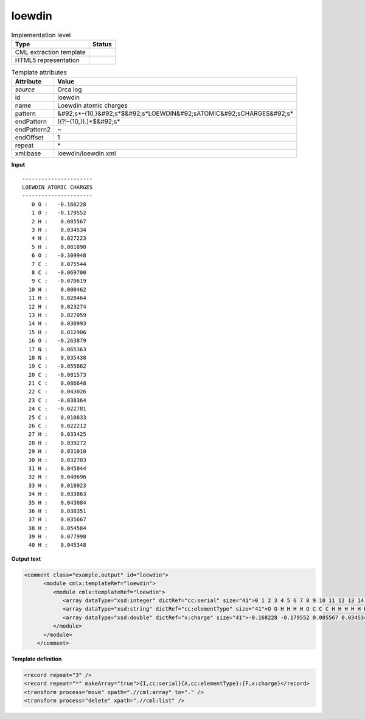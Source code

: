 .. _loewdin-d3e33750:

loewdin
=======

.. table:: Implementation level

   +----------------------------------------------------------------------------------------------------------------------------+----------------------------------------------------------------------------------------------------------------------------+
   | Type                                                                                                                       | Status                                                                                                                     |
   +============================================================================================================================+============================================================================================================================+
   | CML extraction template                                                                                                    | |image1|                                                                                                                   |
   +----------------------------------------------------------------------------------------------------------------------------+----------------------------------------------------------------------------------------------------------------------------+
   | HTML5 representation                                                                                                       | |image2|                                                                                                                   |
   +----------------------------------------------------------------------------------------------------------------------------+----------------------------------------------------------------------------------------------------------------------------+

.. table:: Template attributes

   +----------------------------------------------------------------------------------------------------------------------------+----------------------------------------------------------------------------------------------------------------------------+
   | Attribute                                                                                                                  | Value                                                                                                                      |
   +============================================================================================================================+============================================================================================================================+
   | *source*                                                                                                                   | Orca log                                                                                                                   |
   +----------------------------------------------------------------------------------------------------------------------------+----------------------------------------------------------------------------------------------------------------------------+
   | id                                                                                                                         | loewdin                                                                                                                    |
   +----------------------------------------------------------------------------------------------------------------------------+----------------------------------------------------------------------------------------------------------------------------+
   | name                                                                                                                       | Loewdin atomic charges                                                                                                     |
   +----------------------------------------------------------------------------------------------------------------------------+----------------------------------------------------------------------------------------------------------------------------+
   | pattern                                                                                                                    | &#92;s*-{10,}&#92;s*$&#92;s*LOEWDIN&#92;sATOMIC&#92;sCHARGES&#92;s\*                                                       |
   +----------------------------------------------------------------------------------------------------------------------------+----------------------------------------------------------------------------------------------------------------------------+
   | endPattern                                                                                                                 | ((?!-{10,}).)*$&#92;s\*                                                                                                    |
   +----------------------------------------------------------------------------------------------------------------------------+----------------------------------------------------------------------------------------------------------------------------+
   | endPattern2                                                                                                                | ~                                                                                                                          |
   +----------------------------------------------------------------------------------------------------------------------------+----------------------------------------------------------------------------------------------------------------------------+
   | endOffset                                                                                                                  | 1                                                                                                                          |
   +----------------------------------------------------------------------------------------------------------------------------+----------------------------------------------------------------------------------------------------------------------------+
   | repeat                                                                                                                     | \*                                                                                                                         |
   +----------------------------------------------------------------------------------------------------------------------------+----------------------------------------------------------------------------------------------------------------------------+
   | xml:base                                                                                                                   | loewdin/loewdin.xml                                                                                                        |
   +----------------------------------------------------------------------------------------------------------------------------+----------------------------------------------------------------------------------------------------------------------------+

.. container:: formalpara-title

   **Input**

::

   ----------------------
   LOEWDIN ATOMIC CHARGES
   ----------------------
      0 O :   -0.168228
      1 O :   -0.179552
      2 H :    0.085567
      3 H :    0.034534
      4 H :    0.027223
      5 H :    0.081890
      6 O :   -0.309948
      7 C :    0.075544
      8 C :   -0.069700
      9 C :   -0.070619
     10 H :    0.000462
     11 H :    0.028464
     12 H :    0.023274
     13 H :    0.027059
     14 H :    0.030993
     15 H :    0.012906
     16 O :   -0.263879
     17 N :    0.065363
     18 N :    0.035438
     19 C :   -0.055862
     20 C :   -0.081573
     21 C :    0.086648
     22 C :    0.043026
     23 C :   -0.038364
     24 C :   -0.022781
     25 C :    0.010833
     26 C :    0.022212
     27 H :    0.033425
     28 H :    0.039272
     29 H :    0.031010
     30 H :    0.032703
     31 H :    0.045044
     32 H :    0.040696
     33 H :    0.018023
     34 H :    0.033863
     35 H :    0.043084
     36 H :    0.038351
     37 H :    0.035667
     38 H :    0.054584
     39 H :    0.077998
     40 H :    0.045348
       
       

.. container:: formalpara-title

   **Output text**

.. code:: xml

   <comment class="example.output" id="loewdin">
         <module cmlx:templateRef="loewdin">
            <module cmlx:templateRef="loewdin">
               <array dataType="xsd:integer" dictRef="cc:serial" size="41">0 1 2 3 4 5 6 7 8 9 10 11 12 13 14 15 16 17 18 19 20 21 22 23 24 25 26 27 28 29 30 31 32 33 34 35 36 37 38 39 40</array>
               <array dataType="xsd:string" dictRef="cc:elementType" size="41">O O H H H H O C C C H H H H H H O N N C C C C C C C C H H H H H H H H H H H H H H</array>
               <array dataType="xsd:double" dictRef="x:charge" size="41">-0.168228 -0.179552 0.085567 0.034534 0.027223 0.081890 -0.309948 0.075544 -0.069700 -0.070619 0.000462 0.028464 0.023274 0.027059 0.030993 0.012906 -0.263879 0.065363 0.035438 -0.055862 -0.081573 0.086648 0.043026 -0.038364 -0.022781 0.010833 0.022212 0.033425 0.039272 0.031010 0.032703 0.045044 0.040696 0.018023 0.033863 0.043084 0.038351 0.035667 0.054584 0.077998 0.045348</array>
            </module>
         </module>   
       </comment>

.. container:: formalpara-title

   **Template definition**

.. code:: xml

   <record repeat="3" />
   <record repeat="*" makeArray="true">{I,cc:serial}{A,cc:elementType}:{F,x:charge}</record>
   <transform process="move" xpath=".//cml:array" to="." />
   <transform process="delete" xpath=".//cml:list" />

.. |image1| image:: ../../imgs/Total.png
.. |image2| image:: ../../imgs/Total.png
